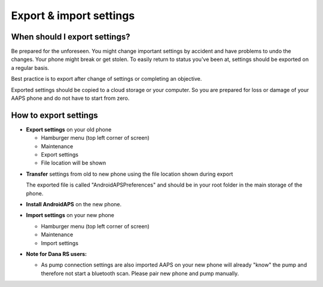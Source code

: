 
Export & import settings
******
When should I export settings?
=====
Be prepared for the unforeseen. You might change important settings by accident and have problems to undo the changes. Your phone might break or get stolen. To easily return to status you've been at, settings should be exported on a regular basis.

Best practice is to export after change of settings or completing an objective. 

Exported settings should be copied to a cloud storage or your computer. So you are prepared for loss or damage of your AAPS phone and do not have to start from zero.

How to export settings
=====
* **Export settings** on your old phone

  * Hamburger menu (top left corner of screen)
  * Maintenance
  * Export settings
  * File location will be shown
    
.. image:: ../images/AAPS_ExportSettings.png
  :alt: AndroidAPS export settings
       
* **Transfer** settings from old to new phone using the file location shown during export

  The exported file is called "AndroidAPSPreferences" and should be in your root folder in the main storage of the phone.

* **Install AndroidAPS** on the new phone.
* **Import settings** on your new phone

  * Hamburger menu (top left corner of screen)
  * Maintenance
  * Import settings

* **Note for Dana RS users:**

  * As pump connection settings are also imported AAPS on your new phone will already "know" the pump and therefore not start a bluetooth scan. Please pair new phone and pump manually.
